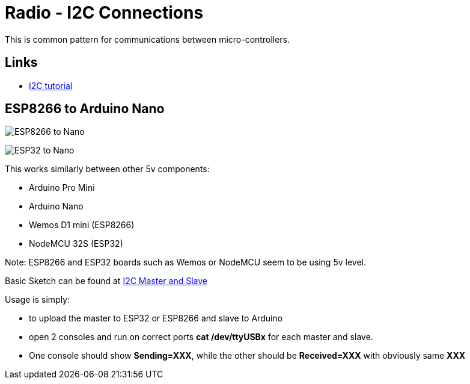 = Radio - I2C Connections

This is common pattern for communications between micro-controllers.

== Links

* link:https://randomnerdtutorials.com/esp32-i2c-communication-arduino-ide/[I2C tutorial]

== ESP8266 to Arduino Nano

image:ESP8266-to-Arduino-Nano-5v.png[ESP8266 to Nano]

image:ESP32-to-Arduino-Nano-5v.png[ESP32 to Nano]

This works similarly between other 5v components:

* Arduino Pro Mini
* Arduino Nano
* Wemos D1 mini (ESP8266)
* NodeMCU 32S (ESP32)

Note: ESP8266 and ESP32 boards such as Wemos or NodeMCU seem to be using 5v level.

Basic Sketch can be found at link:/src/main/sketches/I2C-inter-micro-controllers[I2C Master and Slave]

Usage is simply:

* to upload the master to ESP32 or ESP8266 and slave to Arduino
* open 2 consoles and run on correct ports *cat /dev/ttyUSBx* for each master and slave.
* One console should show *Sending=XXX*, while the other should be *Received=XXX* with obviously same *XXX*
